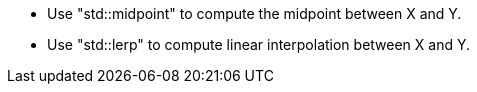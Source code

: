 * Use "std::midpoint" to compute the midpoint between X and Y.
* Use "std::lerp" to compute linear interpolation between X and Y.